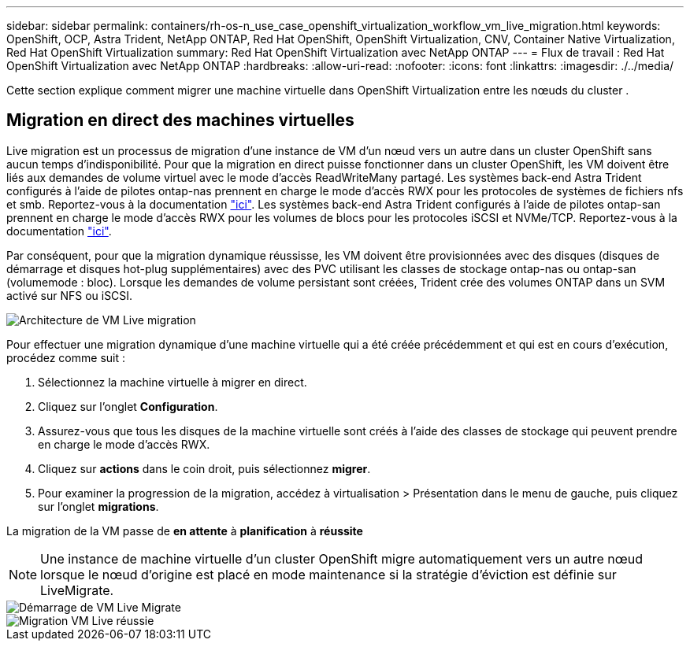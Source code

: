 ---
sidebar: sidebar 
permalink: containers/rh-os-n_use_case_openshift_virtualization_workflow_vm_live_migration.html 
keywords: OpenShift, OCP, Astra Trident, NetApp ONTAP, Red Hat OpenShift, OpenShift Virtualization, CNV, Container Native Virtualization, Red Hat OpenShift Virtualization 
summary: Red Hat OpenShift Virtualization avec NetApp ONTAP 
---
= Flux de travail : Red Hat OpenShift Virtualization avec NetApp ONTAP
:hardbreaks:
:allow-uri-read: 
:nofooter: 
:icons: font
:linkattrs: 
:imagesdir: ./../media/


[role="lead"]
Cette section explique comment migrer une machine virtuelle dans OpenShift Virtualization entre les nœuds du cluster .



== Migration en direct des machines virtuelles

Live migration est un processus de migration d'une instance de VM d'un nœud vers un autre dans un cluster OpenShift sans aucun temps d'indisponibilité. Pour que la migration en direct puisse fonctionner dans un cluster OpenShift, les VM doivent être liés aux demandes de volume virtuel avec le mode d'accès ReadWriteMany partagé. Les systèmes back-end Astra Trident configurés à l'aide de pilotes ontap-nas prennent en charge le mode d'accès RWX pour les protocoles de systèmes de fichiers nfs et smb. Reportez-vous à la documentation link:https://docs.netapp.com/us-en/trident/trident-use/ontap-nas.html["ici"]. Les systèmes back-end Astra Trident configurés à l'aide de pilotes ontap-san prennent en charge le mode d'accès RWX pour les volumes de blocs pour les protocoles iSCSI et NVMe/TCP. Reportez-vous à la documentation link:https://docs.netapp.com/us-en/trident/trident-use/ontap-san.html["ici"].

Par conséquent, pour que la migration dynamique réussisse, les VM doivent être provisionnées avec des disques (disques de démarrage et disques hot-plug supplémentaires) avec des PVC utilisant les classes de stockage ontap-nas ou ontap-san (volumemode : bloc). Lorsque les demandes de volume persistant sont créées, Trident crée des volumes ONTAP dans un SVM activé sur NFS ou iSCSI.

image::redhat_openshift_image55.png[Architecture de VM Live migration]

Pour effectuer une migration dynamique d'une machine virtuelle qui a été créée précédemment et qui est en cours d'exécution, procédez comme suit :

. Sélectionnez la machine virtuelle à migrer en direct.
. Cliquez sur l'onglet *Configuration*.
. Assurez-vous que tous les disques de la machine virtuelle sont créés à l'aide des classes de stockage qui peuvent prendre en charge le mode d'accès RWX.
. Cliquez sur *actions* dans le coin droit, puis sélectionnez *migrer*.
. Pour examiner la progression de la migration, accédez à virtualisation > Présentation dans le menu de gauche, puis cliquez sur l'onglet *migrations*.


La migration de la VM passe de *en attente* à *planification* à *réussite*


NOTE: Une instance de machine virtuelle d'un cluster OpenShift migre automatiquement vers un autre nœud lorsque le nœud d'origine est placé en mode maintenance si la stratégie d'éviction est définie sur LiveMigrate.

image::rh-os-n_use_case_vm_live_migrate_1.png[Démarrage de VM Live Migrate]

image::rh-os-n_use_case_vm_live_migrate_2.png[Migration VM Live réussie]
